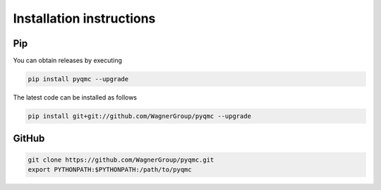 Installation instructions
**********************************


Pip 
-------------------------------

You can obtain releases by executing 

.. code-block:: bash

  pip install pyqmc --upgrade

The latest code can be installed as follows

.. code-block:: bash

  pip install git+git://github.com/WagnerGroup/pyqmc --upgrade

GitHub
--------------------------------

.. code-block:: bash

    git clone https://github.com/WagnerGroup/pyqmc.git
    export PYTHONPATH:$PYTHONPATH:/path/to/pyqmc





